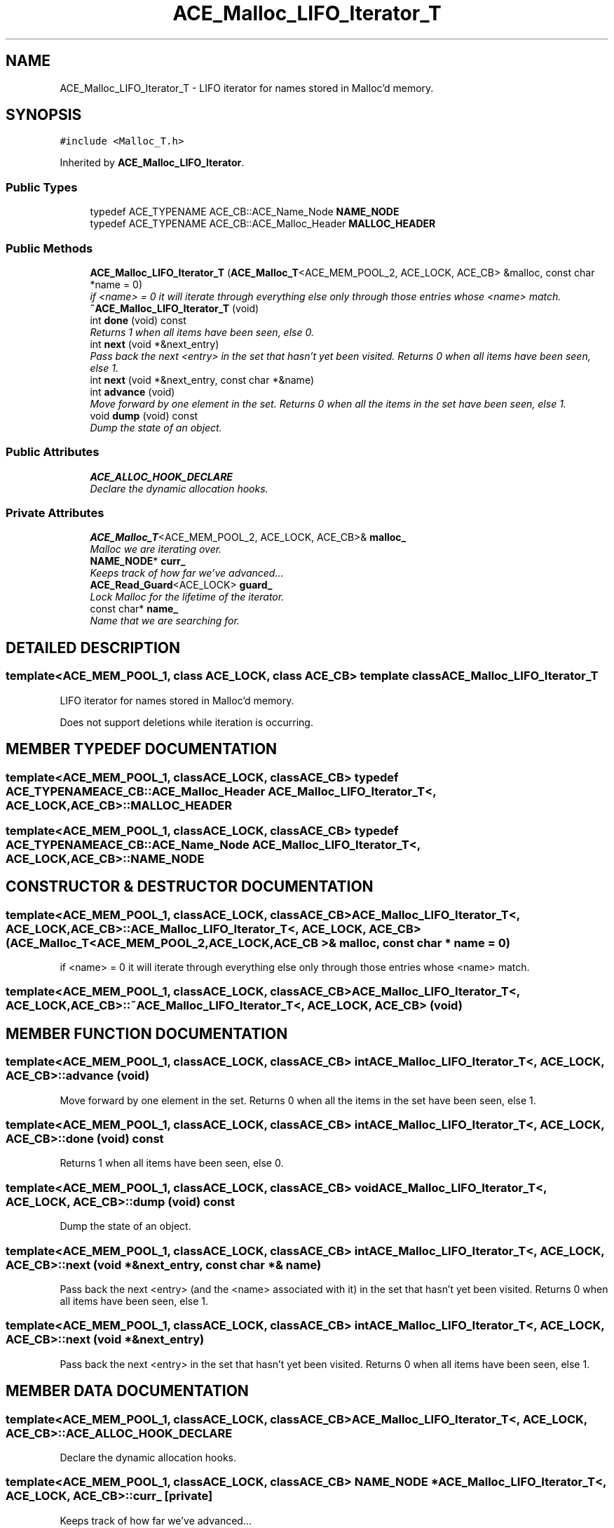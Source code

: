 .TH ACE_Malloc_LIFO_Iterator_T 3 "5 Oct 2001" "ACE" \" -*- nroff -*-
.ad l
.nh
.SH NAME
ACE_Malloc_LIFO_Iterator_T \- LIFO iterator for names stored in Malloc'd memory. 
.SH SYNOPSIS
.br
.PP
\fC#include <Malloc_T.h>\fR
.PP
Inherited by \fBACE_Malloc_LIFO_Iterator\fR.
.PP
.SS Public Types

.in +1c
.ti -1c
.RI "typedef ACE_TYPENAME ACE_CB::ACE_Name_Node \fBNAME_NODE\fR"
.br
.ti -1c
.RI "typedef ACE_TYPENAME ACE_CB::ACE_Malloc_Header \fBMALLOC_HEADER\fR"
.br
.in -1c
.SS Public Methods

.in +1c
.ti -1c
.RI "\fBACE_Malloc_LIFO_Iterator_T\fR (\fBACE_Malloc_T\fR<ACE_MEM_POOL_2, ACE_LOCK, ACE_CB> &malloc, const char *name = 0)"
.br
.RI "\fIif <name> = 0 it will iterate through everything else only through those entries whose <name> match.\fR"
.ti -1c
.RI "\fB~ACE_Malloc_LIFO_Iterator_T\fR (void)"
.br
.ti -1c
.RI "int \fBdone\fR (void) const"
.br
.RI "\fIReturns 1 when all items have been seen, else 0.\fR"
.ti -1c
.RI "int \fBnext\fR (void *&next_entry)"
.br
.RI "\fIPass back the next <entry> in the set that hasn't yet been visited. Returns 0 when all items have been seen, else 1.\fR"
.ti -1c
.RI "int \fBnext\fR (void *&next_entry, const char *&name)"
.br
.ti -1c
.RI "int \fBadvance\fR (void)"
.br
.RI "\fIMove forward by one element in the set. Returns 0 when all the items in the set have been seen, else 1.\fR"
.ti -1c
.RI "void \fBdump\fR (void) const"
.br
.RI "\fIDump the state of an object.\fR"
.in -1c
.SS Public Attributes

.in +1c
.ti -1c
.RI "\fBACE_ALLOC_HOOK_DECLARE\fR"
.br
.RI "\fIDeclare the dynamic allocation hooks.\fR"
.in -1c
.SS Private Attributes

.in +1c
.ti -1c
.RI "\fBACE_Malloc_T\fR<ACE_MEM_POOL_2, ACE_LOCK, ACE_CB>& \fBmalloc_\fR"
.br
.RI "\fIMalloc we are iterating over.\fR"
.ti -1c
.RI "\fBNAME_NODE\fR* \fBcurr_\fR"
.br
.RI "\fIKeeps track of how far we've advanced...\fR"
.ti -1c
.RI "\fBACE_Read_Guard\fR<ACE_LOCK> \fBguard_\fR"
.br
.RI "\fILock Malloc for the lifetime of the iterator.\fR"
.ti -1c
.RI "const char* \fBname_\fR"
.br
.RI "\fIName that we are searching for.\fR"
.in -1c
.SH DETAILED DESCRIPTION
.PP 

.SS template<ACE_MEM_POOL_1, class ACE_LOCK, class ACE_CB>  template class ACE_Malloc_LIFO_Iterator_T
LIFO iterator for names stored in Malloc'd memory.
.PP
.PP
 Does not support deletions while iteration is occurring. 
.PP
.SH MEMBER TYPEDEF DOCUMENTATION
.PP 
.SS template<ACE_MEM_POOL_1, classACE_LOCK, classACE_CB> typedef ACE_TYPENAME ACE_CB::ACE_Malloc_Header ACE_Malloc_LIFO_Iterator_T<, ACE_LOCK, ACE_CB>::MALLOC_HEADER
.PP
.SS template<ACE_MEM_POOL_1, classACE_LOCK, classACE_CB> typedef ACE_TYPENAME ACE_CB::ACE_Name_Node ACE_Malloc_LIFO_Iterator_T<, ACE_LOCK, ACE_CB>::NAME_NODE
.PP
.SH CONSTRUCTOR & DESTRUCTOR DOCUMENTATION
.PP 
.SS template<ACE_MEM_POOL_1, classACE_LOCK, classACE_CB> ACE_Malloc_LIFO_Iterator_T<, ACE_LOCK, ACE_CB>::ACE_Malloc_LIFO_Iterator_T<, ACE_LOCK, ACE_CB> (\fBACE_Malloc_T\fR< ACE_MEM_POOL_2,ACE_LOCK,ACE_CB >& malloc, const char * name = 0)
.PP
if <name> = 0 it will iterate through everything else only through those entries whose <name> match.
.PP
.SS template<ACE_MEM_POOL_1, classACE_LOCK, classACE_CB> ACE_Malloc_LIFO_Iterator_T<, ACE_LOCK, ACE_CB>::~ACE_Malloc_LIFO_Iterator_T<, ACE_LOCK, ACE_CB> (void)
.PP
.SH MEMBER FUNCTION DOCUMENTATION
.PP 
.SS template<ACE_MEM_POOL_1, classACE_LOCK, classACE_CB> int ACE_Malloc_LIFO_Iterator_T<, ACE_LOCK, ACE_CB>::advance (void)
.PP
Move forward by one element in the set. Returns 0 when all the items in the set have been seen, else 1.
.PP
.SS template<ACE_MEM_POOL_1, classACE_LOCK, classACE_CB> int ACE_Malloc_LIFO_Iterator_T<, ACE_LOCK, ACE_CB>::done (void) const
.PP
Returns 1 when all items have been seen, else 0.
.PP
.SS template<ACE_MEM_POOL_1, classACE_LOCK, classACE_CB> void ACE_Malloc_LIFO_Iterator_T<, ACE_LOCK, ACE_CB>::dump (void) const
.PP
Dump the state of an object.
.PP
.SS template<ACE_MEM_POOL_1, classACE_LOCK, classACE_CB> int ACE_Malloc_LIFO_Iterator_T<, ACE_LOCK, ACE_CB>::next (void *& next_entry, const char *& name)
.PP
Pass back the next <entry> (and the <name> associated with it) in the set that hasn't yet been visited. Returns 0 when all items have been seen, else 1. 
.SS template<ACE_MEM_POOL_1, classACE_LOCK, classACE_CB> int ACE_Malloc_LIFO_Iterator_T<, ACE_LOCK, ACE_CB>::next (void *& next_entry)
.PP
Pass back the next <entry> in the set that hasn't yet been visited. Returns 0 when all items have been seen, else 1.
.PP
.SH MEMBER DATA DOCUMENTATION
.PP 
.SS template<ACE_MEM_POOL_1, classACE_LOCK, classACE_CB> ACE_Malloc_LIFO_Iterator_T<, ACE_LOCK, ACE_CB>::ACE_ALLOC_HOOK_DECLARE
.PP
Declare the dynamic allocation hooks.
.PP
.SS template<ACE_MEM_POOL_1, classACE_LOCK, classACE_CB> \fBNAME_NODE\fR * ACE_Malloc_LIFO_Iterator_T<, ACE_LOCK, ACE_CB>::curr_\fC [private]\fR
.PP
Keeps track of how far we've advanced...
.PP
.SS template<ACE_MEM_POOL_1, classACE_LOCK, classACE_CB> \fBACE_Read_Guard\fR< ACE_LOCK > ACE_Malloc_LIFO_Iterator_T<, ACE_LOCK, ACE_CB>::guard_\fC [private]\fR
.PP
Lock Malloc for the lifetime of the iterator.
.PP
.SS template<ACE_MEM_POOL_1, classACE_LOCK, classACE_CB> \fBACE_Malloc_T\fR< ACE_MEM_POOL_2,ACE_LOCK,ACE_CB >& ACE_Malloc_LIFO_Iterator_T<, ACE_LOCK, ACE_CB>::malloc_\fC [private]\fR
.PP
Malloc we are iterating over.
.PP
.SS template<ACE_MEM_POOL_1, classACE_LOCK, classACE_CB> const char * ACE_Malloc_LIFO_Iterator_T<, ACE_LOCK, ACE_CB>::name_\fC [private]\fR
.PP
Name that we are searching for.
.PP


.SH AUTHOR
.PP 
Generated automatically by Doxygen for ACE from the source code.